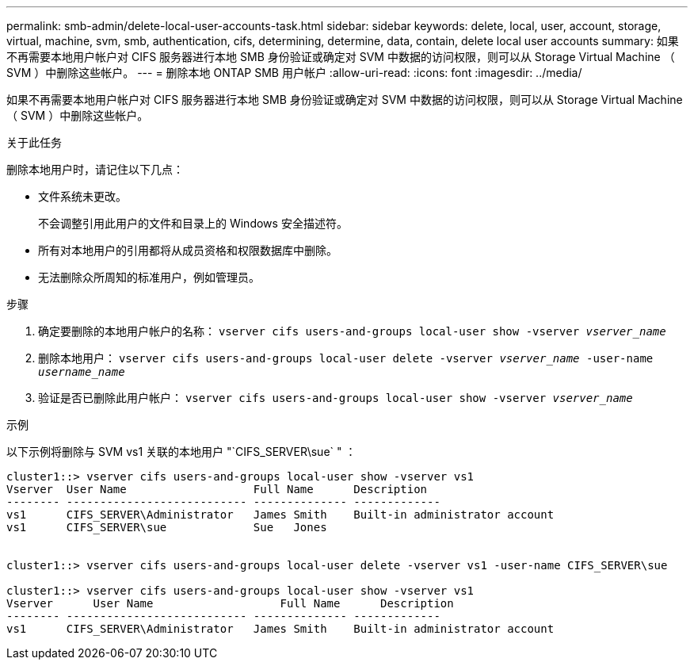 ---
permalink: smb-admin/delete-local-user-accounts-task.html 
sidebar: sidebar 
keywords: delete, local, user, account, storage, virtual, machine, svm, smb, authentication, cifs, determining, determine, data, contain, delete local user accounts 
summary: 如果不再需要本地用户帐户对 CIFS 服务器进行本地 SMB 身份验证或确定对 SVM 中数据的访问权限，则可以从 Storage Virtual Machine （ SVM ）中删除这些帐户。 
---
= 删除本地 ONTAP SMB 用户帐户
:allow-uri-read: 
:icons: font
:imagesdir: ../media/


[role="lead"]
如果不再需要本地用户帐户对 CIFS 服务器进行本地 SMB 身份验证或确定对 SVM 中数据的访问权限，则可以从 Storage Virtual Machine （ SVM ）中删除这些帐户。

.关于此任务
删除本地用户时，请记住以下几点：

* 文件系统未更改。
+
不会调整引用此用户的文件和目录上的 Windows 安全描述符。

* 所有对本地用户的引用都将从成员资格和权限数据库中删除。
* 无法删除众所周知的标准用户，例如管理员。


.步骤
. 确定要删除的本地用户帐户的名称： `vserver cifs users-and-groups local-user show -vserver _vserver_name_`
. 删除本地用户： `vserver cifs users-and-groups local-user delete -vserver _vserver_name_ ‑user-name _username_name_`
. 验证是否已删除此用户帐户： `vserver cifs users-and-groups local-user show -vserver _vserver_name_`


.示例
以下示例将删除与 SVM vs1 关联的本地用户 "`CIFS_SERVER\sue` " ：

[listing]
----
cluster1::> vserver cifs users-and-groups local-user show -vserver vs1
Vserver  User Name                   Full Name      Description
-------- --------------------------- -------------- -------------
vs1      CIFS_SERVER\Administrator   James Smith    Built-in administrator account
vs1      CIFS_SERVER\sue             Sue   Jones


cluster1::> vserver cifs users-and-groups local-user delete -vserver vs1 -user-name CIFS_SERVER\sue

cluster1::> vserver cifs users-and-groups local-user show -vserver vs1
Vserver      User Name                   Full Name      Description
-------- --------------------------- -------------- -------------
vs1      CIFS_SERVER\Administrator   James Smith    Built-in administrator account
----